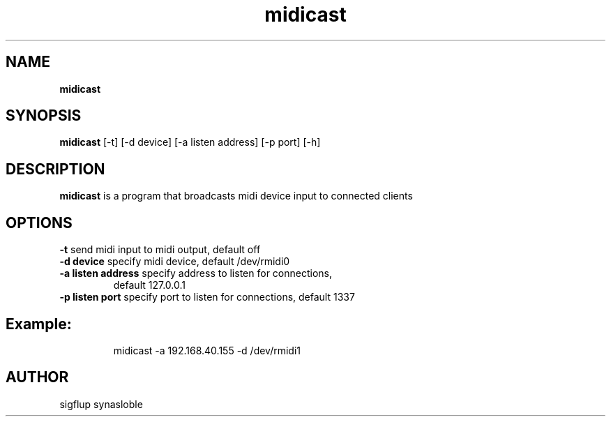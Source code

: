 .
.TH "midicast" "1" "November 2024" "midicast 1.0" "User Commands"
.
.SH "NAME"
\fBmidicast
.
.SH "SYNOPSIS"
\fBmidicast\fR [-t] [-d device] [-a listen address] [-p port] [-h]
.
.SH "DESCRIPTION"
\fBmidicast\fR is a program that broadcasts midi device input to connected clients  
.
.SH "OPTIONS"
.
.TP
\fB\-t\fR send midi input to midi output, default off
.
.TP
\fB\-d device\fR specify midi device, default /dev/rmidi0
.
.TP
\fB\-a listen address\fR specify address to listen for connections,
default 127.0.0.1
.
.TP
\fB\-p listen port\fR specify port to listen for connections, default 1337
.
.SH
Example:
.
.IP
midicast \-a 192.168.40.155 \-d /dev/rmidi1
.

.SH "AUTHOR"
sigflup synasloble
